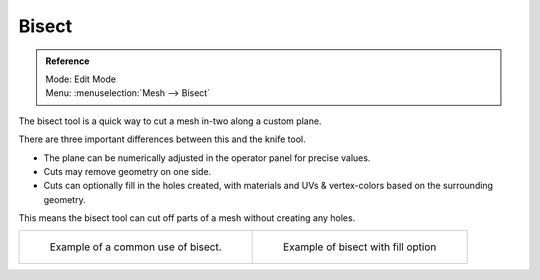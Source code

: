 
******
Bisect
******

.. admonition:: Reference
   :class: refbox

   | Mode:     Edit Mode
   | Menu:     :menuselection:`Mesh --> Bisect`


The bisect tool is a quick way to cut a mesh in-two along a custom plane.

There are three important differences between this and the knife tool.


- The plane can be numerically adjusted in the operator panel for precise values.
- Cuts may remove geometry on one side.
- Cuts can optionally fill in the holes created,
  with materials and UVs & vertex-colors based on the surrounding geometry.

This means the bisect tool can cut off parts of a mesh without creating any holes.

.. list-table::

   * - .. figure:: /images/mesh_bisect.png
         :width: 300px

         Example of a common use of bisect.

     - .. figure:: /images/mesh_bisect_uv.jpg
          :width: 320px

          Example of bisect with fill option

